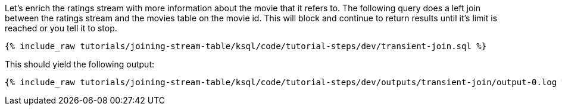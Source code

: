 Let's enrich the ratings stream with more information about the movie that it refers to. The following query does a left join between the ratings stream and the movies table on the movie id. This will block and continue to return results until it's limit is reached or you tell it to stop.

+++++
<pre class="snippet"><code class="sql">{% include_raw tutorials/joining-stream-table/ksql/code/tutorial-steps/dev/transient-join.sql %}</code></pre>
+++++

This should yield the following output:

+++++
<pre class="snippet"><code class="shell">{% include_raw tutorials/joining-stream-table/ksql/code/tutorial-steps/dev/outputs/transient-join/output-0.log %}</code></pre>
+++++
